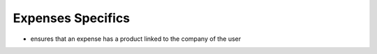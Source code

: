 Expenses Specifics
==================


* ensures that an expense has a product linked to the company of the user

